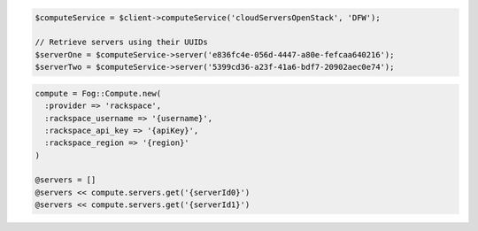 .. code-block:: csharp

.. code-block:: java

.. code-block:: javascript

.. code-block:: php

    $computeService = $client->computeService('cloudServersOpenStack', 'DFW');

    // Retrieve servers using their UUIDs
    $serverOne = $computeService->server('e836fc4e-056d-4447-a80e-fefcaa640216');
    $serverTwo = $computeService->server('5399cd36-a23f-41a6-bdf7-20902aec0e74');

.. code-block:: python

.. code-block:: ruby

  compute = Fog::Compute.new(
    :provider => 'rackspace',
    :rackspace_username => '{username}',
    :rackspace_api_key => '{apiKey}',
    :rackspace_region => '{region}'
  )

  @servers = []
  @servers << compute.servers.get('{serverId0}')
  @servers << compute.servers.get('{serverId1}')
